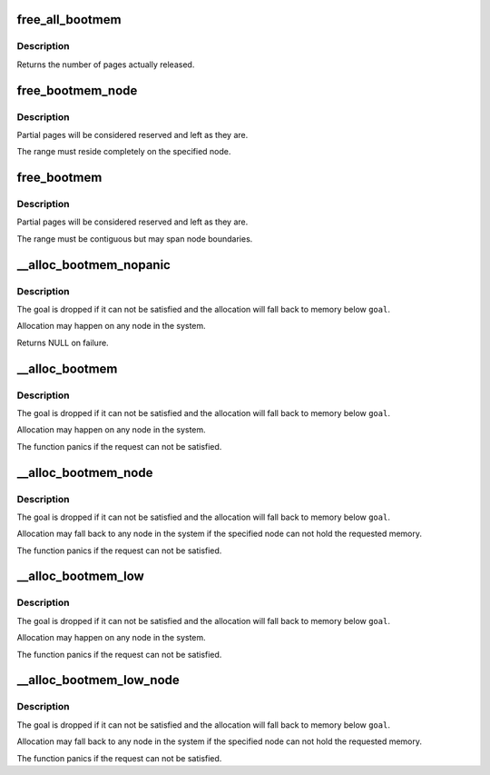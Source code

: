 .. -*- coding: utf-8; mode: rst -*-
.. src-file: mm/nobootmem.c

.. _`free_all_bootmem`:

free_all_bootmem
================

.. c:function:: unsigned long free_all_bootmem( void)

    release free pages to the buddy allocator

    :param  void:
        no arguments

.. _`free_all_bootmem.description`:

Description
-----------

Returns the number of pages actually released.

.. _`free_bootmem_node`:

free_bootmem_node
=================

.. c:function:: void free_bootmem_node(pg_data_t *pgdat, unsigned long physaddr, unsigned long size)

    mark a page range as usable

    :param pg_data_t \*pgdat:
        node the range resides on

    :param unsigned long physaddr:
        starting address of the range

    :param unsigned long size:
        size of the range in bytes

.. _`free_bootmem_node.description`:

Description
-----------

Partial pages will be considered reserved and left as they are.

The range must reside completely on the specified node.

.. _`free_bootmem`:

free_bootmem
============

.. c:function:: void free_bootmem(unsigned long addr, unsigned long size)

    mark a page range as usable

    :param unsigned long addr:
        starting address of the range

    :param unsigned long size:
        size of the range in bytes

.. _`free_bootmem.description`:

Description
-----------

Partial pages will be considered reserved and left as they are.

The range must be contiguous but may span node boundaries.

.. _`__alloc_bootmem_nopanic`:

__alloc_bootmem_nopanic
=======================

.. c:function:: void *__alloc_bootmem_nopanic(unsigned long size, unsigned long align, unsigned long goal)

    allocate boot memory without panicking

    :param unsigned long size:
        size of the request in bytes

    :param unsigned long align:
        alignment of the region

    :param unsigned long goal:
        preferred starting address of the region

.. _`__alloc_bootmem_nopanic.description`:

Description
-----------

The goal is dropped if it can not be satisfied and the allocation will
fall back to memory below \ ``goal``\ .

Allocation may happen on any node in the system.

Returns NULL on failure.

.. _`__alloc_bootmem`:

__alloc_bootmem
===============

.. c:function:: void *__alloc_bootmem(unsigned long size, unsigned long align, unsigned long goal)

    allocate boot memory

    :param unsigned long size:
        size of the request in bytes

    :param unsigned long align:
        alignment of the region

    :param unsigned long goal:
        preferred starting address of the region

.. _`__alloc_bootmem.description`:

Description
-----------

The goal is dropped if it can not be satisfied and the allocation will
fall back to memory below \ ``goal``\ .

Allocation may happen on any node in the system.

The function panics if the request can not be satisfied.

.. _`__alloc_bootmem_node`:

__alloc_bootmem_node
====================

.. c:function:: void *__alloc_bootmem_node(pg_data_t *pgdat, unsigned long size, unsigned long align, unsigned long goal)

    allocate boot memory from a specific node

    :param pg_data_t \*pgdat:
        node to allocate from

    :param unsigned long size:
        size of the request in bytes

    :param unsigned long align:
        alignment of the region

    :param unsigned long goal:
        preferred starting address of the region

.. _`__alloc_bootmem_node.description`:

Description
-----------

The goal is dropped if it can not be satisfied and the allocation will
fall back to memory below \ ``goal``\ .

Allocation may fall back to any node in the system if the specified node
can not hold the requested memory.

The function panics if the request can not be satisfied.

.. _`__alloc_bootmem_low`:

__alloc_bootmem_low
===================

.. c:function:: void *__alloc_bootmem_low(unsigned long size, unsigned long align, unsigned long goal)

    allocate low boot memory

    :param unsigned long size:
        size of the request in bytes

    :param unsigned long align:
        alignment of the region

    :param unsigned long goal:
        preferred starting address of the region

.. _`__alloc_bootmem_low.description`:

Description
-----------

The goal is dropped if it can not be satisfied and the allocation will
fall back to memory below \ ``goal``\ .

Allocation may happen on any node in the system.

The function panics if the request can not be satisfied.

.. _`__alloc_bootmem_low_node`:

__alloc_bootmem_low_node
========================

.. c:function:: void *__alloc_bootmem_low_node(pg_data_t *pgdat, unsigned long size, unsigned long align, unsigned long goal)

    allocate low boot memory from a specific node

    :param pg_data_t \*pgdat:
        node to allocate from

    :param unsigned long size:
        size of the request in bytes

    :param unsigned long align:
        alignment of the region

    :param unsigned long goal:
        preferred starting address of the region

.. _`__alloc_bootmem_low_node.description`:

Description
-----------

The goal is dropped if it can not be satisfied and the allocation will
fall back to memory below \ ``goal``\ .

Allocation may fall back to any node in the system if the specified node
can not hold the requested memory.

The function panics if the request can not be satisfied.

.. This file was automatic generated / don't edit.

